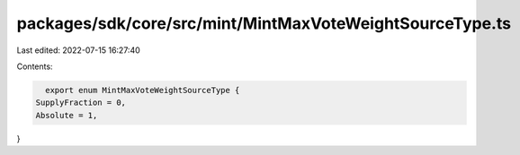 packages/sdk/core/src/mint/MintMaxVoteWeightSourceType.ts
=========================================================

Last edited: 2022-07-15 16:27:40

Contents:

.. code-block:: ts

    export enum MintMaxVoteWeightSourceType {
  SupplyFraction = 0,
  Absolute = 1,
}


